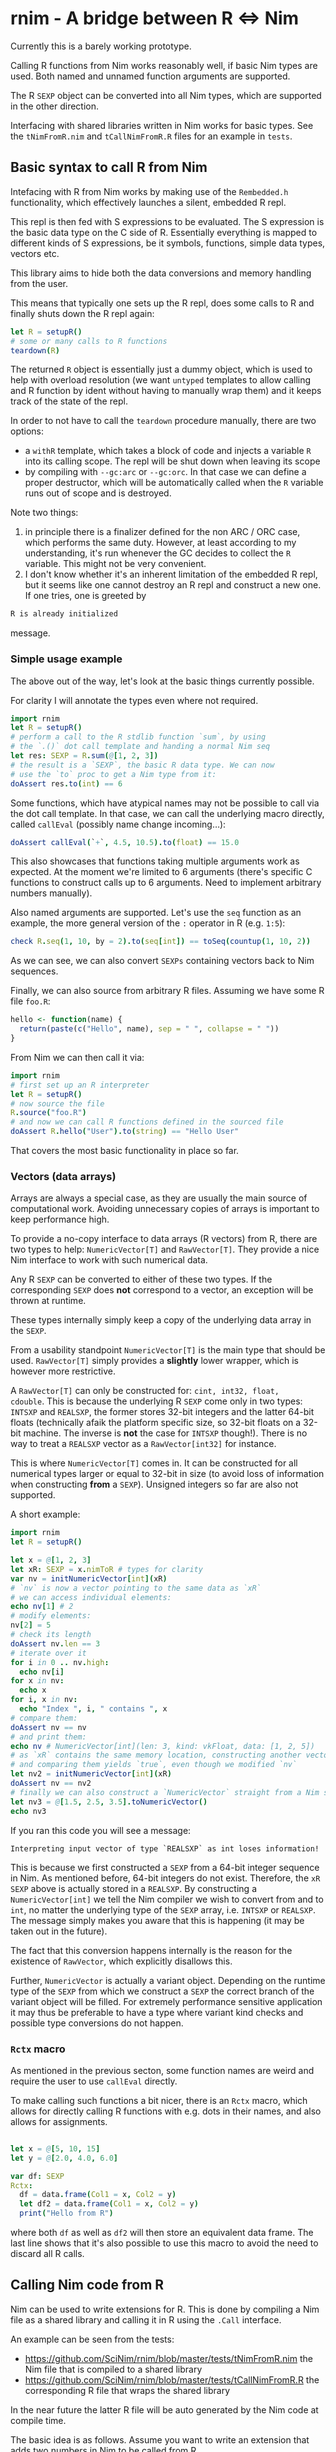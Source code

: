 * rnim - A bridge between R ⇔ Nim

Currently this is a barely working prototype. 

Calling R functions from Nim works reasonably well, if basic Nim types
are used. Both named and unnamed function arguments are supported.

The R =SEXP= object can be converted into all Nim types, which are
supported in the other direction.

Interfacing with shared libraries written in Nim works for basic
types. See the =tNimFromR.nim= and =tCallNimFromR.R= files for an
example in =tests=.

** Basic syntax to call R from Nim

Intefacing with R from Nim works by making use of the =Rembedded.h=
functionality, which effectively launches a silent, embedded R repl.

This repl is then fed with S expressions to be evaluated. The S
expression is the basic data type on the C side of R. Essentially
everything is mapped to different kinds of S expressions, be it symbols,
functions, simple data types, vectors etc.

This library aims to hide both the data conversions and memory
handling from the user.

This means that typically one sets up the R repl, does some calls to R
and finally shuts down the R repl again:
#+begin_src nim
let R = setupR()
# some or many calls to R functions
teardown(R)
#+end_src

The returned =R= object is essentially just a dummy object, which is
used to help with overload resolution (we want =untyped= templates to
allow calling and R function by ident without having to manually wrap
them) and it keeps track of the state of the repl. 

In order to not have to call the =teardown= procedure manually, there
are two options: 
- a =withR= template, which takes a block of code and injects a
  variable =R= into its calling scope. The repl will be shut down when
  leaving its scope
- by compiling with =--gc:arc= or =--gc:orc=. In that case we can
  define a proper destructor, which will be automatically called when
  the =R= variable runs out of scope and is destroyed.

Note two things:
1. in principle there is a finalizer defined for the non ARC / ORC
   case, which performs the same duty. However, at least according to
   my understanding, it's run whenever the GC decides to collect the
   =R= variable. This might not be very convenient.
2. I don't know whether it's an inherent limitation of the embedded R
   repl, but it seems like one cannot destroy an R repl and construct
   a new one. If one tries, one is greeted by
#+begin_src sh
   R is already initialized
#+end_src
message.

*** Simple usage example

The above out of the way, let's look at the basic things currently
possible.

For clarity I will annotate the types even where not required.

#+begin_src nim
import rnim
let R = setupR()
# perform a call to the R stdlib function `sum`, by using 
# the `.()` dot call template and handing a normal Nim seq
let res: SEXP = R.sum(@[1, 2, 3])
# the result is a `SEXP`, the basic R data type. We can now
# use the `to` proc to get a Nim type from it:
doAssert res.to(int) == 6
#+end_src

Some functions, which have atypical names may not be possible to call
via the dot call template. In that case, we can call the underlying
macro directly, called =callEval= (possibly name change incoming...):
#+begin_src nim
doAssert callEval(`+`, 4.5, 10.5).to(float) == 15.0
#+end_src
This also showcases that functions taking multiple arguments work as
expected. At the moment we're limited to 6 arguments (there's specific
C functions to construct calls up to 6 arguments. Need to
implement arbitrary numbers manually).

Also named arguments are supported. Let's use the =seq= function as an
example, the more general version of the =:= operator in R
(e.g. =1:5=):
#+begin_src nim
check R.seq(1, 10, by = 2).to(seq[int]) == toSeq(countup(1, 10, 2))
#+end_src
As we can see, we can also convert =SEXPs= containing vectors back to
Nim sequences.

Finally, we can also source from arbitrary R files. Assuming we have
some R file =foo.R=:
#+begin_src R
hello <- function(name) {
  return(paste(c("Hello", name), sep = " ", collapse = " "))
}
#+end_src
From Nim we can then call it via:
#+begin_src nim
import rnim
# first set up an R interpreter
let R = setupR()
# now source the file
R.source("foo.R")
# and now we can call R functions defined in the sourced file
doAssert R.hello("User").to(string) == "Hello User"
#+end_src

That covers the most basic functionality in place so far.

*** Vectors (data arrays)

Arrays are always a special case, as they are usually the main source
of computational work. Avoiding unnecessary copies of arrays is
important to keep performance high.

To provide a no-copy interface to data arrays (R vectors) from R,
there are two types to help: =NumericVector[T]= and =RawVector[T]=.
They provide a nice Nim interface to work with such numerical data.

Any R =SEXP= can be converted to either of these two types. If the
corresponding =SEXP= does *not* correspond to a vector, an exception
will be thrown at runtime.

These types internally simply keep a copy of the underlying data array
in the =SEXP=.

From a usability standpoint =NumericVector[T]= is the main type that
should be used. =RawVector[T]= simply provides a *slightly* lower
wrapper, which is however more restrictive.

A =RawVector[T]= can only be constructed for: =cint, int32, float,
cdouble=. This is because the underlying R =SEXP= come only in two
types: =INTSXP= and =REALSXP=, the former stores 32-bit integers and
the latter 64-bit floats (technically afaik the platform specific
size, so 32-bit floats on a 32-bit machine. The inverse is *not* the
case for =INTSXP= though!). There is no way to treat a =REALSXP=
vector as a =RawVector[int32]= for instance.

This is where =NumericVector[T]= comes in. It can be constructed for
all numerical types larger or equal to 32-bit in size (to avoid loss
of information when constructing *from* a =SEXP=). Unsigned integers
so far are also not supported.

A short example:
#+begin_src nim :tangle /tmp/readme_numericvector.nim
import rnim
let R = setupR()

let x = @[1, 2, 3]
let xR: SEXP = x.nimToR # types for clarity
var nv = initNumericVector[int](xR)
# `nv` is now a vector pointing to the same data as `xR`
# we can access individual elements:
echo nv[1] # 2
# modify elements:
nv[2] = 5
# check its length
doAssert nv.len == 3
# iterate over it
for i in 0 .. nv.high:
  echo nv[i]
for x in nv:
  echo x
for i, x in nv:
  echo "Index ", i, " contains ", x
# compare them:
doAssert nv == nv
# and print them:
echo nv # NumericVector[int](len: 3, kind: vkFloat, data: [1, 2, 5])
# as `xR` contains the same memory location, constructing another vector
# and comparing them yields `true`, even though we modified `nv`
let nv2 = initNumericVector[int](xR)
doAssert nv == nv2
# finally we can also construct a `NumericVector` straight from a Nim sequence
let nv3 = @[1.5, 2.5, 3.5].toNumericVector()
echo nv3
#+end_src

If you ran this code you will see a message:
#+begin_src
Interpreting input vector of type `REALSXP` as int loses information!
#+end_src

This is because we first constructed a =SEXP= from a 64-bit integer
sequence in Nim. As mentioned before, 64-bit integers do not
exist. Therefore, the =xR SEXP= above is actually stored in a
=REALSXP=. By constructing a =NumericVector[int]= we tell the Nim
compiler we wish to convert from and to =int=, no matter the
underlying type of the =SEXP= array, i.e. =INTSXP= or =REALSXP=. The
message simply makes you aware that this is happening (it may be taken
out in the future).

The fact that this conversion happens internally is the reason for the
existence of =RawVector=, which explicitly disallows this.

Further, =NumericVector= is actually a variant object. Depending on
the runtime type of the =SEXP= from which we construct a =SEXP= the
correct branch of the variant object will be filled.
For extremely performance sensitive application it may thus be
preferable to have a type where variant kind checks and possible type
conversions do not happen.

*** =Rctx= macro

As mentioned in the previous secton, some function names are weird and
require the user to use =callEval= directly.

To make calling such functions a bit nicer, there is an =Rctx= macro,
which allows for directly calling R functions with e.g. dots in their
names, and also allows for assignments.

#+begin_src nim

let x = @[5, 10, 15]
let y = @[2.0, 4.0, 6.0]

var df: SEXP
Rctx:
  df = data.frame(Col1 = x, Col2 = y)
  let df2 = data.frame(Col1 = x, Col2 = y)
  print("Hello from R")
#+end_src
where both =df= as well as =df2= will then store an equivalent data
frame. The last line shows that it's also possible to use this macro
to avoid the need to discard all R calls.

** Calling Nim code from R

Nim can be used to write extensions for R. This is done by compiling a
Nim file as a shared library and calling it in R using the =.Call=
interface.

An example can be seen from the tests:
- https://github.com/SciNim/rnim/blob/master/tests/tNimFromR.nim
  the Nim file that is compiled to a shared library
- https://github.com/SciNim/rnim/blob/master/tests/tCallNimFromR.R
  the corresponding R file that wraps the shared library

In the near future the latter R file will be auto generated by the Nim
code at compile time.

The basic idea is as follows. Assume you want to write an extension
that adds two numbers in Nim to be called from R.

You write a Nim file with the desired procedure and attach the
={.exportR.}= pragma as follows:

=myRmodule.nim=:
#+begin_src nim
import rnim

proc addNumbers*(x, y: SEXP): SEXP {.exportR.} =
  ## adds two numbers. We will treat them as floats
  let xNim = x.to(float)
  let yNim = y.to(float)
  result = (x + y).nimToR
#+end_src

Note the usage of =SEXP= as the input and output types. In the future
the conversions (and possibly non copy access) will be automated. For
now we have to convert manually to and from Nim types.

This file is compiled as follows:
#+begin_src sh
nim c (-d:danger) --app:lib (--gc:arc) myRModule.nim
#+end_src
where the =danger= and =ARC= usage are of course optional (but ARC/ORC
is recommended).

This will generate a =libmyRmodule.so=. The resulting shared library
in principle needs to be manually loaded via =dyn.load= in R and each
procedure in it needs to be called using the =.Call= interface.

Fortunately, this can be automated easily. Therefore, when compiling
such a shared library, we automatically emit an R wrapper, that has
the same name as the input Nim file. So the following file is generated:

=myRmodule.R=:
#+begin_src R
dyn.load("libmyRmodule.so")

addNumbers <- function(a, b) {
    return(.Call("addNumbers", a, b))
}
#+end_src

This file can now be sourced from the R interpreter (using the
=source= function) or in an R script and then =addNumbers= is usable
and will execute the compiled Nim code!

** Trying it out

To try out the functionality of calling R from Nim, you need to meet a
few prerequisites.

*** Setup on Linux

- a working R installation _with_ a =libR.so= shared library
- the shell environment variable =R_HOME= needs to be defined and has
  to point to the directory which contains the full R directory
  structure. That is /not/ the path where the R binary lies! 
  Finally, the =libR.so= has to be findable for dynamic loading. On my
  machine the path of it by default isn't added to =ld= via
  =/etc/ld.so.conf.d= (for the time being I just define =LD_LIBRARY_PATH=
  Setup on my machine:
  #+begin_src sh
  which R
  echo $R_HOME
  echo $LD_LIBRARY_PATH
  #+end_src
  #+begin_src sh
  /usr/bin/R
  /usr/lib/R
  /usr/lib/R/lib
  #+end_src

*** Setup on Windows

- a working R installation _with_ a =R.dll= shared library
- the shell environment variable =R_HOME= needs to be defined and has
  to point to the directory which contains the full R directory
  structure. That is /not/ the path where the R binary lies! 
  Example setup:
  #+begin_src sh
  where R.dll
  set R_HOME
  #+end_src
  #+begin_src sh
  C:\Program Files\R\R-4.0.4\bin\x64\R.dll
  R_HOME=C:\Program Files\R\R-4.0.4
  #+end_src

*** Test your setup

Run the test file:
#+begin_src sh
nim c -r tests/tRfromNim.nim
#+end_src


